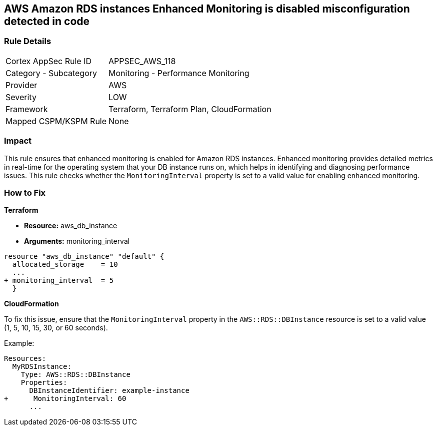 == AWS Amazon RDS instances Enhanced Monitoring is disabled misconfiguration detected in code


=== Rule Details

[cols="1,2"]
|===
|Cortex AppSec Rule ID |APPSEC_AWS_118
|Category - Subcategory |Monitoring - Performance Monitoring
|Provider |AWS
|Severity |LOW
|Framework |Terraform, Terraform Plan, CloudFormation
|Mapped CSPM/KSPM Rule |None
|===




=== Impact
This rule ensures that enhanced monitoring is enabled for Amazon RDS instances. Enhanced monitoring provides detailed metrics in real-time for the operating system that your DB instance runs on, which helps in identifying and diagnosing performance issues. This rule checks whether the `MonitoringInterval` property is set to a valid value for enabling enhanced monitoring.

=== How to Fix


*Terraform* 


* *Resource:* aws_db_instance
* *Arguments:* monitoring_interval


[source,go]
----
resource "aws_db_instance" "default" {
  allocated_storage    = 10
  ...
+ monitoring_interval  = 5
  }
----


*CloudFormation*

To fix this issue, ensure that the `MonitoringInterval` property in the `AWS::RDS::DBInstance` resource is set to a valid value (1, 5, 10, 15, 30, or 60 seconds).

Example:

[source,yaml]
----
Resources:
  MyRDSInstance:
    Type: AWS::RDS::DBInstance
    Properties:
      DBInstanceIdentifier: example-instance
+      MonitoringInterval: 60
      ...
----
